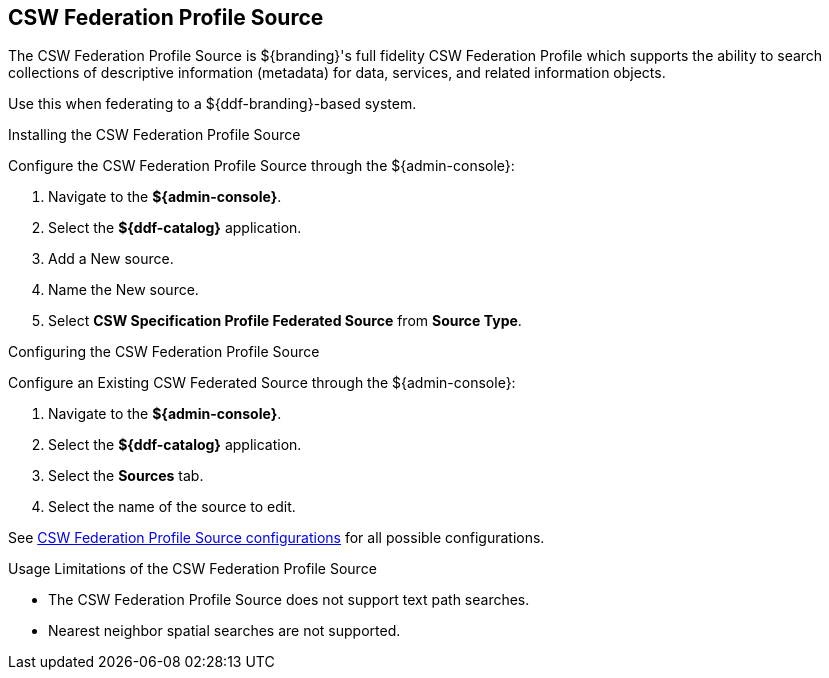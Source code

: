:title: CSW Federation Profile Source
:type: source
:status: published
:link: _csw_federation_profile_source
:summary: Queries a CSW version 2.0.2 compliant service.
:federated: x
:connected:
:catalogprovider:
:storageprovider:
:catalogstore:

== {title}

The CSW Federation Profile Source is ${branding}'s full fidelity CSW Federation Profile which supports the ability to search collections of descriptive information (metadata) for data, services, and related information objects.

Use this when federating to a ${ddf-branding}-based system.

.Installing the CSW Federation Profile Source
Configure the CSW Federation Profile Source through the ${admin-console}:

. Navigate to the *${admin-console}*.
. Select the *${ddf-catalog}* application.
. Add a New source.
. Name the New source.
. Select *CSW Specification Profile Federated Source* from *Source Type*.

.Configuring the CSW Federation Profile Source
Configure an Existing CSW Federated Source through the ${admin-console}:

. Navigate to the *${admin-console}*.
. Select the *${ddf-catalog}* application.
. Select the *Sources* tab.
. Select the name of the source to edit.

See <<Csw_Federation_Profile_Source,CSW Federation Profile Source configurations>> for all possible configurations.

.Usage Limitations of the CSW Federation Profile Source
* The CSW Federation Profile Source does not support text path searches.
* Nearest neighbor spatial searches are not supported.
